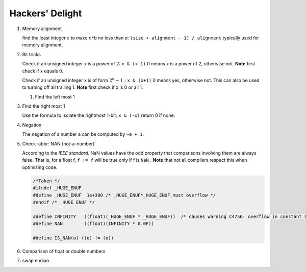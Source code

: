 ****************
Hackers' Delight
****************

#. Memory alignment


   find the least integer *c* to make ``c*b`` no less than *a*: 
   ``(size + alignment - 1) / alignment`` typically used for 
   memory alignment.


#. Bit tricks

   Check if an unsigned integer *x* is a power of 2: ``x & (x-1)``
   0 means *x* is a power of 2, otherwise not. **Note** first check 
   if x equals 0.
   
   Check if an unsigned integer x is of form :math:`2^{n} - 1:` ``x & (x+1)``
   0 means yes, otherwise not. This can also be used to turning
   off all trailing 1. **Note** first check if x is 0 or all 1.
   
   #. Find the left most 1
   
   .. code-block:: c
      :caption: Find the highest order bit in C
   
      // Solution 1
      1 << (int)log2(x)
   
      // Solution 2
      int hibit1 (int num)
      {
         if (!num)
            return 0;
      
         int ret = 1;
      
         while (num >>= 1)
            ret <<= 1;
      
         return ret;
      }
   
      // Solution 3, Taken for hacker's delight
      int hibit2(int32 n)
      {
         n |= (n >> 1);
         n |= (n >> 2);
         n |= (n >> 4);
         n |= (n >> 8);
         n |= (n >> 16);
   
         return n - (n >> 1);
      }


#. Find the right most 1

   Use the formula to isolate the rightmost 1-bit: ``x & (-x)``
   return 0 if none.


#. Negation

   The negation of a number a can be computed by ``~a + 1``.


#. Check :abbr:`NAN (not-a-number)`
   
   According to the *IEEE standard,* NaN values have the odd property that comparisons involving 
   them are always false. That is, for a float f, ``f != f`` will be true only if f is ``NaN.``
   **Note** that not all compilers respect this when optimizing code.

   .. code-block:: c

      /*Taken */
      #ifndef _HUGE_ENUF
      #define _HUGE_ENUF  1e+300 /* _HUGE_ENUF*_HUGE_ENUF must overflow */
      #endif /* _HUGE_ENUF */
      
      #define INFINITY   ((float)(_HUGE_ENUF * _HUGE_ENUF))  /* causes warning C4756: overflow in constant arithmetic (by design) */
      #define NAN        ((float)(INFINITY * 0.0F))

      #define IS_NAN(o) ((o) != (o))

#. Comparison of float or double numbers

   .. code-block:: cpp
      :caption: Taken from *The art of computer programming*

      bool approximatelyEqual(float a, float b, float epsilon)
      {
          return fabs(a - b) <= ((fabs(a) < fabs(b) ? fabs(b) : fabs(a)) * epsilon);
      }
      
      bool essentiallyEqual(float a, float b, float epsilon)
      {
          return fabs(a - b) <= ( (fabs(a) > fabs(b) ? fabs(b) : fabs(a)) * epsilon);
      }
      
      bool definitelyGreaterThan(float a, float b, float epsilon)
      {
          return (a - b) > ( (fabs(a) < fabs(b) ? fabs(b) : fabs(a)) * epsilon);
      }
      
      bool definitelyLessThan(float a, float b, float epsilon)
      {
          return (b - a) > ( (fabs(a) < fabs(b) ? fabs(b) : fabs(a)) * epsilon);
      }

      // Choosing epsilon depends on the context, and how close you want the numbers to be.
      // basically you can just write this
      bool floatEqualWithEpsilon(float a, float b, float epsilon)
      {
          return fabs(a - b) < epsilon;
      }

#. swap endian
   
   .. code-block:: c
      :caption: From CodeGuru

      inline void endian_swap(unsigned int& x)
      {
          x = (x>>24) | 
              ((x<<8) & 0x00FF0000) |
              ((x>>8) & 0x0000FF00) |
              (x<<24);
      }